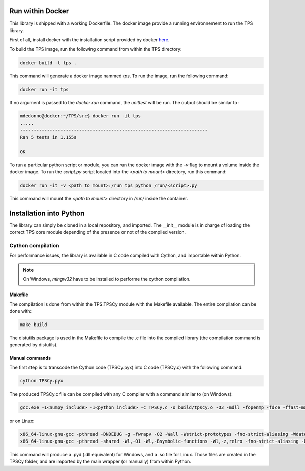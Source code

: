 Run within Docker
#################

This library is shipped with a working Dockerfile. The docker image provide a running environnement to run the TPS library.

First of all, install docker with the installation script provided by docker `here <https://get.docker.com/>`_.

To build the TPS image, run the following command from within the TPS directory:

.. code::
	
	docker build -t tps .

This command will generate a docker image nammed `tps`. To run the image, run the following command:

.. code::
	
	docker run -it tps

If no argument is passed to the `docker run` command, the `unittest` will be run. The output should be similar to :

.. code::
	
	mdedonno@docker:~/TPS/src$ docker run -it tps
	.....
	----------------------------------------------------------------------
	Ran 5 tests in 1.155s
	
	OK

To run a particular python script or module, you can run the docker image with the `-v` flag to mount a volume inside the docker image. To run the `script.py` script located into the `<path to mount>` directory, run this command: 

.. code::
	
	docker run -it -v <path to mount>:/run tps python /run/<script>.py

This command will mount the `<path to mount>` directory in `/run/` inside the container.

Installation into Python
########################

The library can simply be cloned in a local repository, and imported. The __init__ module is in charge of loading the correct TPS core module depending of the presence or not of the compiled version.

Cython compilation
~~~~~~~~~~~~~~~~~~

For performance issues, the library is available in C code compiled with Cython, and importable within Python.

.. note::
	
	On Windows, `mingw32` have to be installed to performe the cython compilation.

Makefile
--------

The compilation is done from within the TPS.TPSCy module with the Makefile available. The entire compilation can be done with:

.. code::

	make build

The distutils package is used in the Makefile to compile the .c file into the compiled library (the compilation command is generated by distutils).

Manual commands
---------------

The first step is to transcode the Cython code (TPSCy.pyx) into C code (TPSCy.c) with the following command:

.. code::

	cython TPSCy.pyx

The produced TPSCy.c file can be compiled with any C compiler with a command similar to (on Windows):

.. code::

	gcc.exe -I<numpy include> -I<python include> -c TPSCy.c -o build/tpscy.o -O3 -mdll -fopenmp -fdce -ffast-math

or on Linux:

.. code::
	
	x86_64-linux-gnu-gcc -pthread -DNDEBUG -g -fwrapv -O2 -Wall -Wstrict-prototypes -fno-strict-aliasing -Wdate-time -D_FORTIFY_SOURCE=2 -g -fdebug-prefix-map=/build/python2.7-HVkOs2/python2.7-2.7.13=. -fstack-protector-strong -Wformat -Werror=format-security -fPIC -I/usr/local/lib/python2.7/dist-packages/numpy/core/include -I/usr/include/python2.7 -c TPSCy.c -o build/temp.linux-x86_64-2.7/TPSCy.o -O3 -fopenmp -fdce -ffast-math -Wfatal-errors -w
	x86_64-linux-gnu-gcc -pthread -shared -Wl,-O1 -Wl,-Bsymbolic-functions -Wl,-z,relro -fno-strict-aliasing -DNDEBUG -g -fwrapv -O2 -Wall -Wstrict-prototypes -Wdate-time -D_FORTIFY_SOURCE=2 -g -fdebug-prefix-map=/build/python2.7-HVkOs2/python2.7-2.7.13=. -fstack-protector-strong -Wformat -Werror=format-security -Wl,-z,relro -Wdate-time -D_FORTIFY_SOURCE=2 -g -fdebug-prefix-map=/build/python2.7-HVkOs2/python2.7-2.7.13=. -fstack-protector-strong -Wformat -Werror=format-security build/temp.linux-x86_64-2.7/TPSCy.o -lm -lgomp -lpthread -o /TPS/TPS/TPSCy/TPSCy.so

This command will produce a .pyd (.dll equivalent) for Windows, and a .so file for Linux. Those files are created in the TPSCy folder, and are imported by the main wrapper (or manually) from within Python.

